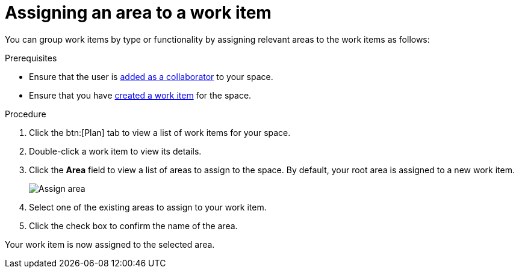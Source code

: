 [id="Assigning_an_area"]
= Assigning an area to a work item

You can group work items by type or functionality by assigning relevant areas to the work items as follows:

.Prerequisites
* Ensure that the user is <<adding_collaborators,added as a collaborator>> to your space.
* Ensure that you have <<creating_a_new_work_item, created a work item>> for the space.

.Procedure
. Click the btn:[Plan] tab to view a list of work items for your space.
. Double-click a work item to view its details.
. Click the *Area* field to view a list of areas to assign to the space. By default, your root area is assigned to a new work item.
+
image::assign_area.png[Assign area]
+
. Select one of the existing areas to assign to your work item.
. Click the check box to confirm the name of the area.

Your work item is now assigned to the selected area.